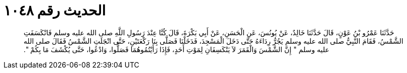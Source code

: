 
= الحديث رقم ١٠٤٨

[quote.hadith]
حَدَّثَنَا عَمْرُو بْنُ عَوْنٍ، قَالَ حَدَّثَنَا خَالِدٌ، عَنْ يُونُسَ، عَنِ الْحَسَنِ، عَنْ أَبِي بَكْرَةَ، قَالَ كُنَّا عِنْدَ رَسُولِ اللَّهِ صلى الله عليه وسلم فَانْكَسَفَتِ الشَّمْسُ، فَقَامَ النَّبِيُّ صلى الله عليه وسلم يَجُرُّ رِدَاءَهُ حَتَّى دَخَلَ الْمَسْجِدَ، فَدَخَلْنَا فَصَلَّى بِنَا رَكْعَتَيْنِ، حَتَّى انْجَلَتِ الشَّمْسُ فَقَالَ صلى الله عليه وسلم ‏"‏ إِنَّ الشَّمْسَ وَالْقَمَرَ لاَ يَنْكَسِفَانِ لِمَوْتِ أَحَدٍ، فَإِذَا رَأَيْتُمُوهُمَا فَصَلُّوا، وَادْعُوا، حَتَّى يُكْشَفَ مَا بِكُمْ ‏"‏‏.‏